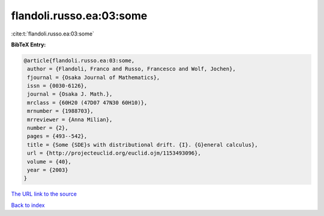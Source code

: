 flandoli.russo.ea:03:some
=========================

:cite:t:`flandoli.russo.ea:03:some`

**BibTeX Entry:**

.. code-block:: bibtex

   @article{flandoli.russo.ea:03:some,
    author = {Flandoli, Franco and Russo, Francesco and Wolf, Jochen},
    fjournal = {Osaka Journal of Mathematics},
    issn = {0030-6126},
    journal = {Osaka J. Math.},
    mrclass = {60H20 (47D07 47N30 60H10)},
    mrnumber = {1988703},
    mrreviewer = {Anna Milian},
    number = {2},
    pages = {493--542},
    title = {Some {SDE}s with distributional drift. {I}. {G}eneral calculus},
    url = {http://projecteuclid.org/euclid.ojm/1153493096},
    volume = {40},
    year = {2003}
   }
`The URL link to the source <ttp://projecteuclid.org/euclid.ojm/1153493096}>`_


`Back to index <../By-Cite-Keys.html>`_
